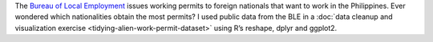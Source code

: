 .. title: Tidy Aliens
.. slug: alien-employment-permit-dataset
.. date: 2015-11-29 09:40:54 UTC+08:00
.. tags: R Language, dplyr, ggplot2, visualization
.. category:
.. link:
.. description:
.. type: text

.. thumbnail:: /images/aliens.png

The `Bureau of Local Employment`_ issues working permits to foreign nationals that want to work in the Philippines. Ever wondered which nationalities obtain the most permits? I used public data from the BLE in a :doc:`data cleanup and visualization exercise <tidying-alien-work-permit-dataset>` using R’s reshape, dplyr and ggplot2.

.. _`Bureau of Local Employment`: http://www.ble.dole.gov.ph/
